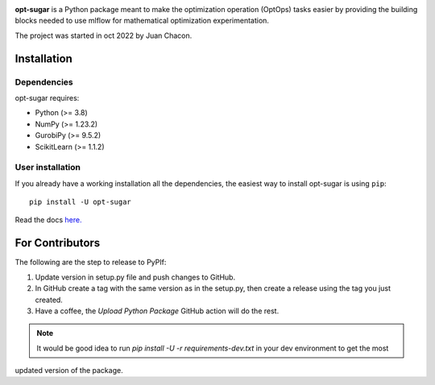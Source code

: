 .. -*- mode: rst -*-

|ReadTheDocs|_ |Pypi|_ |PythonVersion|_ |Black|_

.. |PythonMinVersion| replace:: 3.8
.. |NumPyMinVersion| replace:: 1.23.2
.. |GurobiPyMinVersion| replace:: 9.5.2
.. |ScikitLearn| replace:: 1.1.2

.. |ReadTheDocs| image:: https://readthedocs.org/projects/opt-sugar/badge/?version=latest
.. _ReadTheDocs: https://opt-sugar.readthedocs.io/en/latest/?badge=latest

.. |PyPi| image:: https://img.shields.io/pypi/v/opt-sugar
.. _PyPi: https://pypi.org/project/opt-sugar/

.. |PythonVersion| image:: https://img.shields.io/badge/python-3.8%20%7C%203.9%20%7C%203.10-blue
.. _PythonVersion: https://pypi.org/project/scikit-learn/

.. |Black| image:: https://img.shields.io/badge/code%20style-black-000000.svg
.. _Black: https://github.com/psf/black

**opt-sugar**
is a Python package meant to make the optimization operation (OptOps) tasks easier by providing the building blocks needed
to use mlflow for mathematical optimization experimentation.

The project was started in oct 2022 by Juan Chacon.

Installation
------------

Dependencies
~~~~~~~~~~~~~~~~~

opt-sugar requires:

- Python (>= |PythonMinVersion|)
- NumPy (>= |NumPyMinVersion|)
- GurobiPy (>= |GurobiPyMinVersion|)
- ScikitLearn (>= |ScikitLearn|)

User installation
~~~~~~~~~~~~~~~~~

If you already have a working installation all the dependencies,
the easiest way to install opt-sugar is using ``pip``::

    pip install -U opt-sugar

Read the docs `here. <https://opt-sugar.readthedocs.io/en/latest/>`_

For Contributors
----------------
The following are the step to release to PyPIf:

#. Update version in setup.py file and push changes to GitHub.
#. In GitHub create a tag with the same version as in the setup.py, then create a release using the tag you just created.
#. Have a coffee, the `Upload Python Package` GitHub action will do the rest.

.. Note::
    It would be good idea to run `pip install -U -r requirements-dev.txt` in your dev environment to get the most
updated version of the package.
